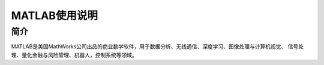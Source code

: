 .. _Matlab:

MATLAB使用说明
======================

简介
----
MATLAB是美国MathWorks公司出品的商业数学软件，用于数据分析、无线通信、深度学习、图像处理与计算机视觉、
信号处理、量化金融与风险管理、机器人，控制系统等领域。

